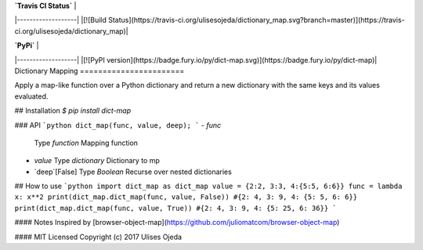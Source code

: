 |  **`Travis CI Status`**   |
|-------------------|
|[![Build Status](https://travis-ci.org/ulisesojeda/dictionary_map.svg?branch=master)](https://travis-ci.org/ulisesojeda/dictionary_map)|

|  **`PyPi`**   |
|-------------------|
|[![PyPI version](https://badge.fury.io/py/dict-map.svg)](https://badge.fury.io/py/dict-map)|
Dictionary Mapping
=======================

Apply a map-like function over a Python dictionary and return a new dictionary
with the same keys and its values evaluated.

## Installation
`$ pip install dict-map`

### API
```python
dict_map(func, value, deep);
```
- `func`  
  Type *function*  
  Mapping function

- `value`  
  Type *dictionary*  
  Dictionary to mp

- `deep`[False]  
  Type *Boolean*  
  Recurse over nested dictionaries

## How to use
```python
import dict_map as dict_map
value = {2:2, 3:3, 4:{5:5, 6:6}}
func = lambda x: x**2
print(dict_map.dict_map(func, value, False))
#{2: 4, 3: 9, 4: {5: 5, 6: 6}}
print(dict_map.dict_map(func, value, True))
#{2: 4, 3: 9, 4: {5: 25, 6: 36}}
```

#### Notes
Inspired by [browser-object-map](https://github.com/juliomatcom/browser-object-map)

#### MIT Licensed
Copyright (c) 2017 Ulises Ojeda
